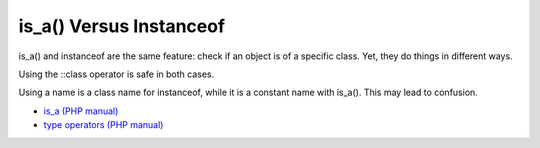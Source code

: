 .. _is_a()-versus-instanceof:

is_a() Versus Instanceof
------------------------

	.. meta::
		:description lang=en:
			is_a() Versus Instanceof: is_a() and instanceof are the same feature: check if an object is of a specific class.

is_a() and instanceof are the same feature: check if an object is of a specific class. Yet, they do things in different ways.

Using the ::class operator is safe in both cases.

Using a name is a class name for instanceof, while it is a constant name with is_a(). This may lead to confusion.

.. image:: ../images/is_a_and_instanceof.png

* `is_a (PHP manual) <https://www.php.net/manual/en/is_a.php>`_
* `type operators (PHP manual) <https://www.php.net/manual/en/language.operators.type.php#language.operators.type>`_


